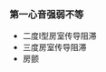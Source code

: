*** 第一心音强弱不等
    :PROPERTIES:
    :CUSTOM_ID: 第一心音强弱不等
    :ID:       20211122T213533.776274
    :END:

- 二度I型房室传导阻滞
- 三度房室传导阻滞
- 房颤
